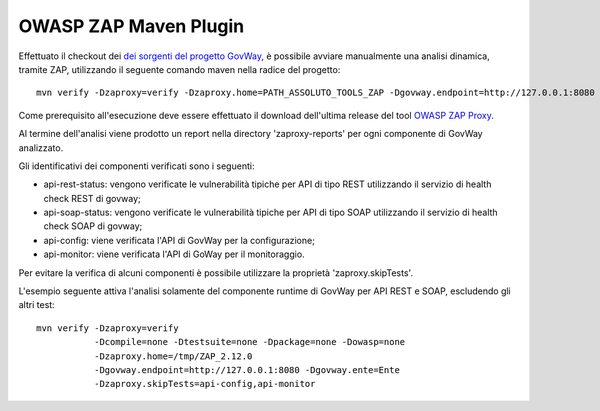 .. _releaseProcessGovWay_dynamicAnalysis_zap_maven:

OWASP ZAP Maven Plugin
~~~~~~~~~~~~~~~~~~~~~~~

Effettuato il checkout dei `dei sorgenti del progetto GovWay <https://github.com/link-it/govway/>`_, è possibile avviare manualmente una analisi dinamica, tramite ZAP, utilizzando il seguente comando maven nella radice del progetto:

::

    mvn verify -Dzaproxy=verify -Dzaproxy.home=PATH_ASSOLUTO_TOOLS_ZAP -Dgovway.endpoint=http://127.0.0.1:8080 -Dgovway.ente=<SoggettoIndicatoInstaller> -Dcompile=none -Dtestsuite=none -Dpackage=none -Dowasp=none

Come prerequisito all'esecuzione deve essere effettuato il download dell'ultima release del tool `OWASP ZAP Proxy <https://www.zaproxy.org/>`_.

Al termine dell'analisi viene prodotto un report nella directory 'zaproxy-reports' per ogni componente di GovWay analizzato.

Gli identificativi dei componenti verificati sono i seguenti: 

- api-rest-status: vengono verificate le vulnerabilità tipiche per API di tipo REST utilizzando il servizio di health check REST di govway;

- api-soap-status: vengono verificate le vulnerabilità tipiche per API di tipo SOAP utilizzando il servizio di health check SOAP di govway;

- api-config: viene verificata l'API di GovWay per la configurazione;

- api-monitor: viene verificata l'API di GoWay per il monitoraggio.

Per evitare la verifica di alcuni componenti è possibile utilizzare la proprietà 'zaproxy.skipTests'.   

L'esempio seguente attiva l'analisi solamente del componente runtime di GovWay per API REST e SOAP, escludendo gli altri test:

::

    mvn verify -Dzaproxy=verify
               -Dcompile=none -Dtestsuite=none -Dpackage=none -Dowasp=none 
               -Dzaproxy.home=/tmp/ZAP_2.12.0
	       -Dgovway.endpoint=http://127.0.0.1:8080 -Dgovway.ente=Ente
               -Dzaproxy.skipTests=api-config,api-monitor
